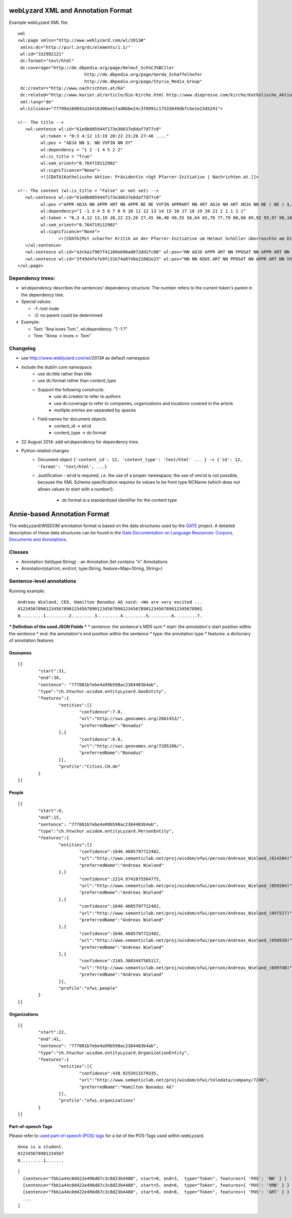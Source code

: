 webLyzard XML and Annotation Format
==========

Example webLyzard XML file:
::

	xml
	<wl:page xmlns="http://www.weblyzard.com/wl/2013#" 
	 xmlns:dc="http://purl.org/dc/elements/1.1/"
	 wl:id="332982121" 
	 dc:format="text/html"
	 dc:coverage="http://de.dbpedia.org/page/Helmut_Sch%C3%BCller 
				  http://de.dbpedia.org/page/Gerda_Schaffelhofer 
				  http://de.dbpedia.org/page/Styria_Media_Group"
	 dc:creator="http://www.nachrichten.at/KA"
	 dc:related="http://www.kurier.at/article/Die-Kirche.html http://www.diepresse.com/kirche/Katholische_Aktion_Österreich"
	 xml:lang="de" 
	 wl:nilsimsa="77799a10d691a16416300ae1fad0bbe24c3f0991c17533649db7cbe1e23d5241">
	 
	<!-- The title -->
	   <wl:sentence wl:id="61e8b085944f173e36637e8daf7d77c0" 
		 wl:token = "0:3 4:12 13:19 20:22 23:26 27:46 ...."
		 wl:pos = "ADJA NN $. NN VVFIN NN XY" 
		 wl:dependency = "1 2 -1 4 5 2 2"
		 wl:is_title = "True"
		 wl:sem_orient="0.764719112902" 
		 wl:significance="None">
		 <![CDATA[Katholische Aktion: Präsidentin rügt Pfarrer-Initiative | Nachrichten.at.]]>

	<!-- The content (wl:is_title = "False" or not set) -->
	   <wl:sentence wl:id="61e8b085944f173e36637e8daf7d77c0" 
		 wl:pos ="APPR ADJA NN APPR ART NN APPR NE NE VVFIN APPRART NN ART ADJA NN ART ADJA NN NE ( NE ) $, NE NE $."
		 wl:dependency="1 -1 3 4 5 6 7 8 9 10 11 12 13 14 15 16 17 18 19 20 21 1 1 1 1 1"
		 wl:token = "0,3 4,12 13,19 20,22 23,26 27,45 46,48 49,55 56,64 65,76 77,79 80,88 89,92 93,97 98,109 110,113 114,126 127,133 134,144 145,146 146,148 148,149 149,150 151,156 157,170 170,171"
		 wl:sem_orient="0.764719112902" 
		 wl:significance="None">
			<![CDATA[Mit scharfer Kritik an der Pfarrer-Initiative um Helmut Schüller überraschte am Dienstag die neue Präsidentin der Katholischen Aktion Österreich (KA), Gerda Schaffelhofer.]]>
	   </wl:sentence>
	   <wl:sentence wl:id="a3cba1f907f41160e690ad072dd2fc08" wl:pos="NN ADJD APPR ART NN PPOSAT NN APPR ART NN NN PRF ART NN ART ADJA ADJA NN APPR ART ADJA NN NN ART NN APPR PPER NN APPR ART NN PIS VMFIN PTKNEG APPR NN ADJA NN VVFIN NN VVFIN NN ART NN APPRART NN NN NN" wl:sem_orient="-0.901669634667" wl:significance="None"><![CDATA[Werbung Knapp nach der Bestätigung ihrer Wahl durch die Bischöfe „wehrt“ sich die Präsidentin der offiziellen katholischen Laienvertretung in einem offenen Brief „gegen die Vereinnahmung von uns Laien durch die Pfarrer-Initiative“. Man wolle nicht von „irgendwelchen kirchlichen Kreisen“ instrumentalisiert werden, schreibt Schaffelhofer, die Managerin im kirchennahen Styria-Konzern ist.]]></wl:sentence>
	   <wl:sentence wl:id="3f49d4fe7e9fc31b74a8748e21002e23" wl:pos="NN NN KOUS ART NN PPOSAT NN APPR ART NN VVFIN KON PPER APPR NN NN" wl:sem_orient="0.0" wl:significance="None"><![CDATA[Hintergrund ist, dass die Pfarrer-Initiative ihr Augenmerk auf die Laien richtet und sie als „Kirchenbürger“ bezeichnet.]]></wl:sentence>
	</wl:page>


Dependency trees:
----------------

* `wl:dependency` describes the sentences' dependency structure. The number refers to the current token's parent in the dependency tree.
* Special values:

  * `-1`: root node
  * `-2`: no parent could be determined
  
* Example:

  * Text: "Ana loves Tom.", wl:dependency: "1 -1 1" 
  * Tree: "Anna -> loves <- Tom"

Changelog
---------

- use http://www.weblyzard.com/wl/2013# as default namespace
- include the dublin core namespace
    - use dc:title rather than title
    - use dc:format rather than `content_type`
    - Support the following constructs:
        -   use dc:creator to refer to authors
        -   use dc:coverage to refer to companies, organizations and locations covered in the article
        -   multiple entries are separated by spaces
    - Field names for document objects
       - content_id -> wl:id
       - content_type -> dc:format
- 22 August 2014: add `wl:dependency` for dependency tries.
- Python related changes
    - Document object ``{'content_id': 12, 'content_type': 'text/html' ... } -> {'id': 12, 'format': 'text/html', ...}``
    - Justification
      - wl:id is required, i.e. the use of a proper namespace; the use of xml:id is not possible, because the XML Schema specification requires its values to be from type NCName (which does not allows values to start with a number!).
       - dc:format is a standardized identifier for the content type



Annie-based Annotation Format
=============================

The webLyzard/WISDOM annotation format is based on the data structures used by the `GATE <http://www.gate.ac.uk/>`_ project. A detailed description of these data structures can be found in the `Gate Documentation on Language Resources: Corpora, Documents and Annotations <http://gate.ac.uk/sale/tao/splitch5.html>`_.

Classes
-------
* Annotation Set(type:String) - an Annotation Set contains "n" Annotations
* Annotation(start:int, end:int, type:String, feature=Map<String, String>)




Sentence-level annotations
--------------------------

Running example:
::

	Andreas Wieland, CEO, Hamilton Bonaduz AG said: «We are very excited ...
	012345678901234567890123456789012345678901234567890123456789012345678901
	0.........1.........2.........3.........4.........5.........6.........7.

*** Definition of the used JSON Fields ***
* sentence: the sentence's MD5 sum
* start: the annotation's start position within the sentence
* end: the annotation's end position within the sentence
* type: the annotation type
* features: a dictionary of annotation features

Geonames
........
::

	[{
		"start":31,
		"end":38,
		"sentence": "777081b7ebe4a99b598ac2384483b4ab",
		"type":"ch.htwchur.wisdom.entityLyzard.GeoEntity",
		"features":{
			"entities":[{
				"confidence":7.0,
				"url":"http://sws.geonames.org/2661453/",
				"preferredName":"Bonaduz"
			},{
				"confidence":6.0,
				"url":"http://sws.geonames.org/7285286/",
				"preferredName":"Bonaduz"
			}],
			"profile":"Cities.CH.de"
		}
	}]

People
......
::

	[{
		"start":0,
		"end":15,
		"sentence": "777081b7ebe4a99b598ac2384483b4ab",
		"type":"ch.htwchur.wisdom.entityLyzard.PersonEntity",
		"features":{
			"entities":[{
				"confidence":1646.4685797722482,
				"url":"http://www.semanticlab.net/proj/wisdom/ofwi/person/Andreas_Wieland_(014204)",
				"preferredName":"Andreas Wieland"
			},{
				"confidence":2214.9741075564775,
				"url":"http://www.semanticlab.net/proj/wisdom/ofwi/person/Andreas_Wieland_(059264)",
				"preferredName":"Andreas Wieland"
			},{
				"confidence":1646.4685797722482,
				"url":"http://www.semanticlab.net/proj/wisdom/ofwi/person/Andreas_Wieland_(047517)",
				"preferredName":"Andreas Wieland"
			},{
				"confidence":1646.4685797722482,
				"url":"http://www.semanticlab.net/proj/wisdom/ofwi/person/Andreas_Wieland_(050939)",
				"preferredName":"Andreas Wieland"
			},{
				"confidence":2165.3683447585117,
				"url":"http://www.semanticlab.net/proj/wisdom/ofwi/person/Andreas_Wieland_(049748)",
				"preferredName":"Andreas Wieland"
			}],
			"profile":"ofwi.people"
		}
	}]


Organizations
.............
::

	[{
		"start":22,
		"end":41,
		"sentence": "777081b7ebe4a99b598ac2384483b4ab",
		"type":"ch.htwchur.wisdom.entityLyzard.OrganizationEntity",
		"features":{
			"entities":[{
				"confidence":438.9253911579335,
				"url":"http://www.semanticlab.net/proj/wisdom/ofwi/teledata/company/7246",
				"preferredName":"Hamilton Bonaduz AG"
			}],
			"profile":"ofwi.organizations"
		}
	}]


Part-of-speech Tags
...................

Please refer to `used part-of-speech (POS) tags <weblyzard_api.data_format.pos-tags.html>`_ for a list of the POS-Tags used within webLyzard.
::

	Anna is a student.
	012345678901234567
	0.........1.......


::

	[
	  {sentence="fbb1a44c0d422e496d87c3c8d23b4480", start=0, end=3,  type="Token", features={ 'POS': 'NN' } }
	  {sentence="fbb1a44c0d422e496d87c3c8d23b4480", start=5, end=6,  type="Token", features={ 'POS': 'VRB' } }
	  {sentence="fbb1a44c0d422e496d87c3c8d23b4480", start=8, end=8,  type="Token", features={ 'POS': 'ART' } }
	  ...
	]